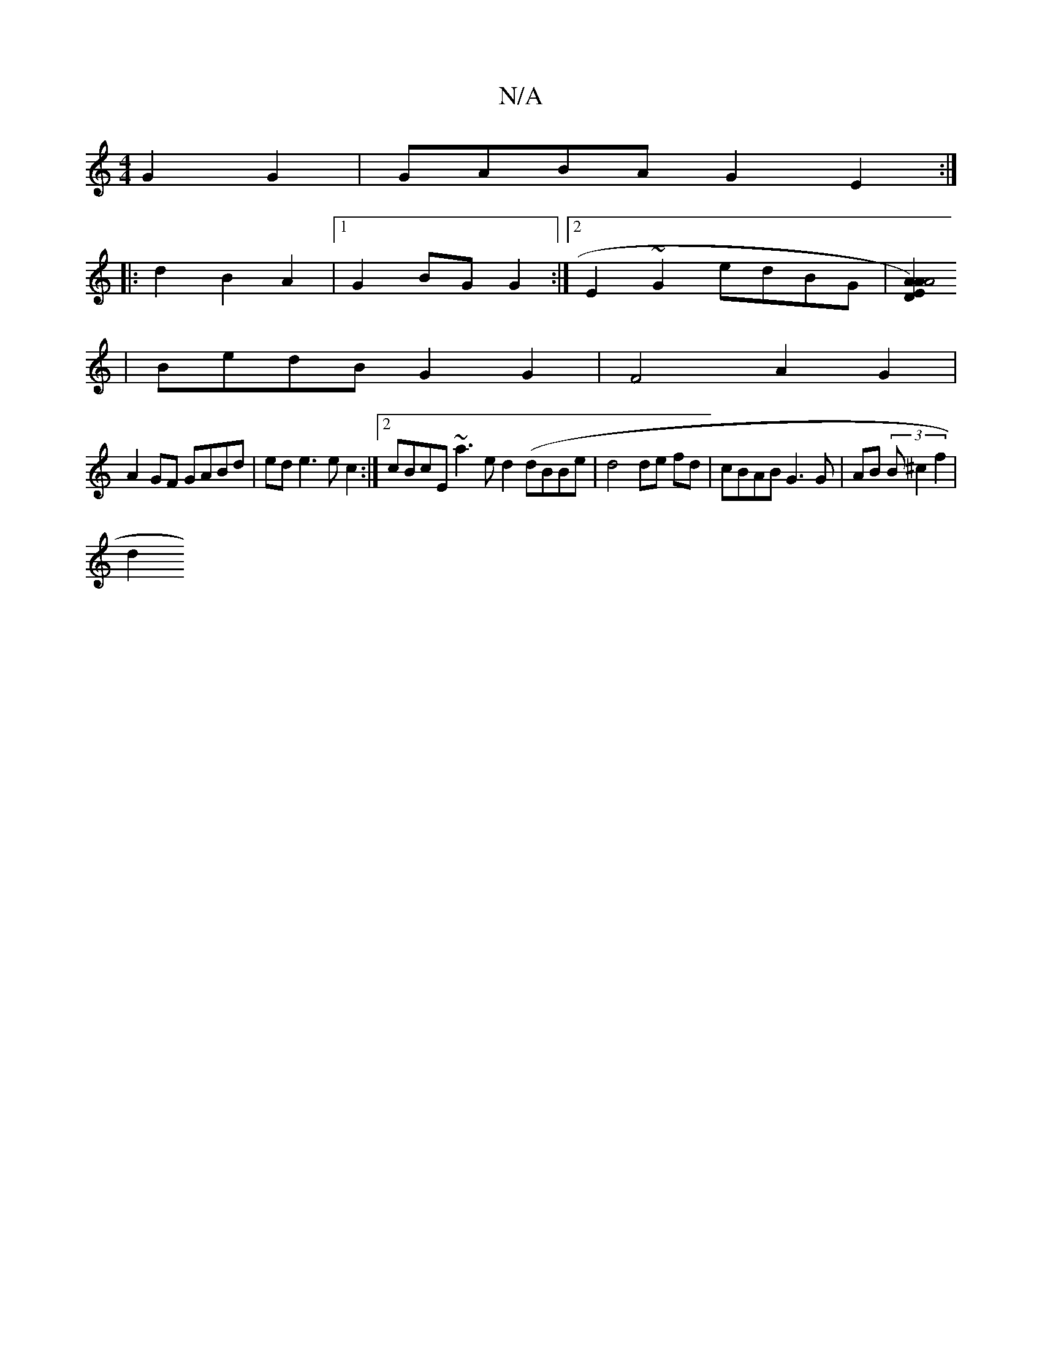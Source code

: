 X:1
T:N/A
M:4/4
R:N/A
K:Cmajor
G2 G2 | GABA G2E2 :|
|:d2 B2 A2 |[1 G2 BG G2 :|[2 E2 ~G2 edBG |[A2A2E2) [D2A4] (1
|BedB G2 G2 | F4 A2 G2 |
A2 GF GABd | ed e3 e c2 :|[2 cBcE ~a3e d2 (//}dBBe | d4 de fd | cBAB G3 G | AB (3B^c2 f2 |
d2